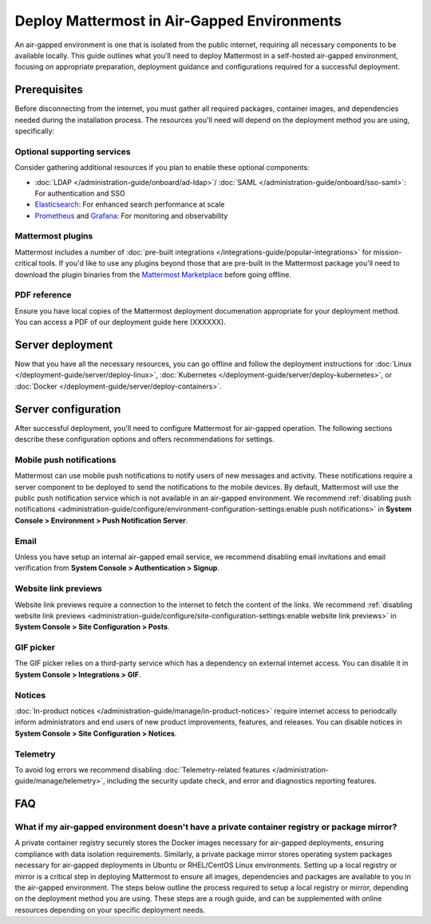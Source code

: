 Deploy Mattermost in Air-Gapped Environments
==============================================

An air-gapped environment is one that is isolated from the public internet, requiring all necessary components to be available locally. This guide outlines what you'll need to deploy Mattermost in a self-hosted air-gapped environment, focusing on appropriate preparation, deployment guidance and configurations required for a successful deployment.

Prerequisites
-------------

Before disconnecting from the internet, you must gather all required packages, container images, and dependencies needed during the installation process. The resources you'll need will depend on the deployment method you are using, specifically:

.. tab:: Linux

  Linux is recommeded as the simplest installation method for air-gapped environments. You can install the Mattermost Server in a few minutes on any air-gapped 64-bit Linux system using the tarball.

    **Bill of Materials**

    - :doc:`Mattermost tarball </product-overview/version-archive>`. We recommend using the latest :ref:`ESR <product-overview/release-policy:extended support releases>` for extended support where server upgrades may be infrequent)
    - Database: PostgreSQL `installation packages <https://www.postgresql.org/download/>`_ or container images for your Linux distribution
    - File Storage: 
    - Load balancer: If you already have a load balancer running in your air-gapped environment you can skip this resource, otherwise we recommend deploying `NGINX <https://docs.mattermost.com/deployment-guide/server/setup-nginx-proxy.html>`_, using (XXXXXX).
    - Private package mirror: Ideally the air-gapped environment already has a private package mirror available. If not, we recommend following the instructions `here <https://docs.mattermost.com/deployment-guide/server/air-gapped-deployment.html#faq>`_ or referencing `online resources <>`_ for this. (XXXXXX)

.. tab:: Kubernetes

   Kubernetes is recommended if your organization already uses Kubernetes. Advantages of this deployment method

    **Bill of Materials**

    - Mattermost `Helm charts <https://helm.mattermost.com>`_:
      -  `Mattermost Operator <https://github.com/mattermost/mattermost-helm/tree/master/charts/mattermost-operator>`_ helm chart and `values <https://github.com/mattermost/mattermost-helm/blob/master/charts/mattermost-operator/values.yaml>`_
      -  (Optional) :doc:`Mattermost Calls </administration-guide/configure/calls-deployment>` helm charts: `mattermost-calls-offloader <>`_ and `values <https://github.com/mattermost/mattermost-helm/blob/master/charts/mattermost-calls-offloader/values.yaml>`_ (required for recording, transcription and live captions), `mattermost-rtcd <https://github.com/mattermost/mattermost-helm/tree/master/charts/mattermost-rtcd>`_ and `values <https://github.com/mattermost/mattermost-helm/blob/master/charts/mattermost-rtcd/values.yaml>`_ (required for performance and scalability).
    - Database: We recommend the `Postgres Operator <https://github.com/CrunchyData/postgres-operator/>`_ from Crunchy Data for air-gapped Kubernetes deployments. 
    - File Storage: We recommend the `MinIO Operator <https://github.com/minio/operator>`_.
    - Load balancer: If you already have a load balancer running in your air-gapped environment you can skip this resource, otherwise we recommend deploying `NGINX <https://docs.mattermost.com/deployment-guide/server/setup-nginx-proxy.html>`_, using this operator (XXXXXX).
    - Private container registry: Ideally the air-gapped environment already has a private registry available. If not, we recommend following the instructions `here <https://docs.mattermost.com/deployment-guide/server/air-gapped-deployment.html#faq>`_ or referencing `online resources <https://www.docker.com/blog/how-to-use-your-own-registry-2/>`_for this.

.. tab:: Docker

   Docker is recommended when you want to use containers but don't have a Kubernetes cluster.

    **Bill of Materials**

    - Mattermost Docker images:

      - `Mattermost Enterprise Edition <https://hub.docker.com/r/mattermost/mattermost-enterprise-edition>`_
      - (Optional) :doc:`Mattermost Calls </administration-guide/configure/calls-deployment>` images: `calls-offloader <https://hub.docker.com/r/mattermost/calls-offloader>`_ (required for recording, transcription and live captions), `rtcd <https://hub.docker.com/r/mattermost/rtcd>`_ (required for performance and scalability).
    - Private container registry: Ideally the air-gapped environment already has a private registry available. If not, we recommend following the instructions `here <https://docs.mattermost.com/deployment-guide/server/air-gapped-deployment.html#faq>`_ or referencing `online resources <https://www.docker.com/blog/how-to-use-your-own-registry-2/>`_for this. 

Optional supporting services
~~~~~~~~~~~~~~~~~~~~~~~~~~~~

Consider gathering additional resources if you plan to enable these optional components:

- :doc:`LDAP </administration-guide/onboard/ad-ldap>`/ :doc:`SAML </administration-guide/onboard/sso-saml>`: For authentication and SSO
- `Elasticsearch <https://www.elastic.co/downloads/elasticsearch>`_: For enhanced search performance at scale
- `Prometheus <https://prometheus.io/download/>`_ and `Grafana <https://grafana.com/grafana/download>`_: For monitoring and observability

Mattermost plugins
~~~~~~~~~~~~~~~~~~

Mattermost includes a number of :doc:`pre-built integrations </integrations-guide/popular-integrations>` for mission-critical tools. If you'd like to use any plugins beyond those that are pre-built in the Mattermost package you'll need to download the plugin binaries from the `Mattermost Marketplace <https://mattermost.com/marketplace/>`_ before going offline.

PDF reference
~~~~~~~~~~~~~~

Ensure you have local copies of the Mattermost deployment documenation appropriate for your deployment method. You can access a PDF of our deployment guide here (XXXXXX).

Server deployment
-----------------

Now that you have all the necessary resources, you can go offline and follow the deployment instructions for :doc:`Linux </deployment-guide/server/deploy-linux>`, :doc:`Kubernetes </deployment-guide/server/deploy-kubernetes>`, or :doc:`Docker </deployment-guide/server/deploy-containers>`.

Server configuration
--------------------

After successful deployment, you'll need to configure Mattermost for air-gapped operation. The following sections describe these configuration options and offers recommendations for settings. 

Mobile push notifications
~~~~~~~~~~~~~~~~~~~~~~~~~~

Mattermost can use mobile push notifications to notify users of new messages and activity. These notifications require a server component to be deployed to send the notifications to the mobile devices. By default, Mattermost will use the public push notification service which is not available in an air-gapped environment. We recommend :ref:`disabling push notifications <administration-guide/configure/environment-configuration-settings:enable push notifications>` in **System Console > Environment > Push Notification Server**.

Email
~~~~~

Unless you have setup an internal air-gapped email service, we recommend disabling email invitations and email verification from **System Console > Authentication > Signup**.

Website link previews
~~~~~~~~~~~~~~~~~~~~~~~

Website link previews require a connection to the internet to fetch the content of the links. We recommend :ref:`disabling website link previews <administration-guide/configure/site-configuration-settings:enable website link previews>` in **System Console > Site Configuration > Posts**.

GIF picker
~~~~~~~~~~

The GIF picker relies on a third-party service which has a dependency on external internet access. You can disable it in **System Console > Integrations > GIF**.

Notices
~~~~~~~

:doc:`In-product notices </administration-guide/manage/in-product-notices>` require internet access to periodcally inform administrators and end users of new product improvements, features, and releases. You can disable notices in **System Console > Site Configuration > Notices**.

Telemetry
~~~~~~~~~

To avoid log errors we recommend disabling :doc:`Telemetry-related features </administration-guide/manage/telemetry>`, including the security update check, and error and diagnostics reporting features.

FAQ
---

What if my air-gapped environment doesn't have a private container registry or package mirror?
~~~~~~~~~~~~~~~~~~~~~~~~~~~~~~~~~~~~~~~~~~~~~~~~~~~~~~~~~~~~~~~~~~~~~~~~~~~~~~~~~~~~~~~~~~~~~~
A private container registry securely stores the Docker images necessary for air-gapped deployments, ensuring compliance with data isolation requirements. Similarly, a private package mirror stores operating system packages necessary for air-gapped deployments in Ubuntu or RHEL/CentOS Linux environments. Setting up a local registry or mirror is a critical step in deploying Mattermost to ensure all images, dependencies and packages are available to you in the air-gapped environment. The steps below outline the process required to setup a local registry or mirror, depending on the deployment method you are using. These steps are a rough guide, and can be supplemented with online resources depending on your specific deployment needs. 

.. tab:: Linux

   (Ubuntu) Set up a private Debian package mirror
   ^^^^^^^^^^^^^^^^^^^^^^^^^^^^^^^^^^^^^^^^^^^^^^^
   We will use Aptly to create a local mirror, although you can also use other options such as debmirror.

   1. **Install Aptly** (on an internet-connected machine):

      .. code-block:: bash

         apt-get update
         apt-get install aptly gnupg

   2. **Create GPG key for signing packages**:

      .. code-block:: bash

         gpg --gen-key

   3. **Create a mirror configuration**:

      .. code-block:: bash

         aptly mirror create -architectures=amd64 debian-bullseye http://deb.debian.org/debian bullseye main contrib non-free

   4. **Update the mirror to download packages**:

      .. code-block:: bash

         aptly mirror update debian-bullseye

   5. **Create and publish a snapshot**:

      .. code-block:: bash

         aptly snapshot create debian-bullseye-$(date +%Y%m%d) from mirror debian-bullseye
         aptly publish snapshot debian-bullseye-$(date +%Y%m%d)

   6. **Serve the repository**:

      .. code-block:: bash

         aptly serve

   7. **Client configuration:** Configure apt to use your local mirror:

   .. code-block:: bash

      cat > /etc/apt/sources.list << EOF
      deb http://mirror.example.com/debian bullseye main contrib non-free
      EOF


   (RHEL/CentOS) Set up a private RHEL package mirror
   ^^^^^^^^^^^^^^^^^^^^^^^^^^^^^^^^^^^^^^^^^^^^^^^^^^
   We will use reprosync for a local mirror.

   1. **Install required tools** (on an internet-connected RHEL system):

      .. code-block:: bash

         yum install yum-utils createrepo

   2. **Download packages**:

      .. code-block:: bash

         mkdir -p /var/www/html/repos/rhel8
         reposync -p /var/www/html/repos/rhel8 --download-metadata --repo=rhel-8-for-x86_64-baseos-rpms
         reposync -p /var/www/html/repos/rhel8 --download-metadata --repo=rhel-8-for-x86_64-appstream-rpms

   3. **Create repository metadata**:

      .. code-block:: bash

         createrepo /var/www/html/repos/rhel8/rhel-8-for-x86_64-baseos-rpms
         createrepo /var/www/html/repos/rhel8/rhel-8-for-x86_64-appstream-rpms

   4. **Set up a web server**:

      .. code-block:: bash

         yum install httpd
         systemctl enable httpd
         systemctl start httpd

   5. **Client configuration:** Disable existing repositories:

      .. code-block:: bash

         cd /etc/yum.repos.d/
         mkdir backup
         mv *.repo backup/

   6. **Client configuration:** Create new repository files:

      .. code-block:: bash

         cat > /etc/yum.repos.d/local-baseos.repo << EOF
         [local-baseos]
         name=Red Hat Enterprise Linux 8 BaseOS
         baseurl=http://mirror.example.com/repos/rhel8/rhel-8-for-x86_64-baseos-rpms
         enabled=1
         gpgcheck=0
         EOF
      
         cat > /etc/yum.repos.d/local-appstream.repo << EOF
         [local-appstream]
         name=Red Hat Enterprise Linux 8 AppStream
         baseurl=http://mirror.example.com/repos/rhel8/rhel-8-for-x86_64-appstream-rpms
         enabled=1
         gpgcheck=0
         EOF

   7. **Client configuration:** Clear cache and test:

      .. code-block:: bash

         yum clean all
         yum repolist

  
.. tab:: Kubernetes

   Set up a self-hosted private container registry
   ^^^^^^^^^^^^^^^^^^^^^^^^^^^^^^^^^^^^^^^^^^^^^^^

   1. **Install Docker Registry**:

      .. code-block:: bash

         docker run -d -p 5000:5000 --restart=always --name registry registry:2

   2. **Configure persistent storage**:

      .. code-block:: bash

         docker run -d -p 5000:5000 --restart=always --name registry \
         -v /mnt/registry:/var/lib/registry \
         registry:2

   3. **Add TLS security** (recommended):

      a. Generate self-signed certificates:

         .. code-block:: bash

            mkdir -p certs
            openssl req -newkey rsa:4096 -nodes -sha256 -keyout certs/domain.key \
            -x509 -days 365 -out certs/domain.crt

      b. Run the registry with TLS:

        .. code-block:: bash

            docker run -d -p 5000:5000 --restart=always --name registry \
            -v /mnt/registry:/var/lib/registry \
            -v $(pwd)/certs:/certs \
            -e REGISTRY_HTTP_TLS_CERTIFICATE=/certs/domain.crt \
            -e REGISTRY_HTTP_TLS_KEY=/certs/domain.key \
            registry:2

   Configure Kubernetes to use private image registries
   ^^^^^^^^^^^^^^^^^^^^^^^^^^^^^^^^^^^^^^^^^^^^^^^^^^^^

   When using Kubernetes in an air-gapped environment, you need to configure it to use your private registry.

   1. **Create a kubernetes secret for registry authentication**:

     .. code-block:: bash

        kubectl create secret docker-registry regcred \
          --docker-server=registry.example.com:5000 \
          --docker-username=your_username \
          --docker-password=your_password \
          --docker-email=your_email@example.com

   2. **Reference the secret in pod specifications**:

     .. code-block:: yaml

        apiVersion: v1
        kind: Pod
        metadata:
          name: mattermost-pod
        spec:
          containers:
          - name: mattermost
            image: registry.example.com:5000/mattermost/mattermost-enterprise-edition:latest
          imagePullSecrets:
          - name: regcred

   3. **For Helm deployments**, specify the registry in ``values.yaml``:

     .. code-block:: yaml

        image:
          repository: registry.example.com:5000/mattermost/mattermost-enterprise-edition
          tag: latest
          pullPolicy: IfNotPresent
      
        imagePullSecrets:
          - name: regcred

.. tab:: Docker

   Set up a self-hosted private container registry
   ^^^^^^^^^^^^^^^^^^^^^^^^^^^^^^^^^^^^^^^^^^^^^^^

   1. **Install Docker Registry**:

      .. code-block:: bash

         docker run -d -p 5000:5000 --restart=always --name registry registry:2

   2. **Configure persistent storage**:

      .. code-block:: bash

         docker run -d -p 5000:5000 --restart=always --name registry \
         -v /mnt/registry:/var/lib/registry \
         registry:2

   3. **Add TLS security** (recommended):

      a. Generate self-signed certificates:

         .. code-block:: bash

            mkdir -p certs
            openssl req -newkey rsa:4096 -nodes -sha256 -keyout certs/domain.key \
            -x509 -days 365 -out certs/domain.crt

      b. Run the registry with TLS:

        .. code-block:: bash

            docker run -d -p 5000:5000 --restart=always --name registry \
            -v /mnt/registry:/var/lib/registry \
            -v $(pwd)/certs:/certs \
            -e REGISTRY_HTTP_TLS_CERTIFICATE=/certs/domain.crt \
            -e REGISTRY_HTTP_TLS_KEY=/certs/domain.key \
            registry:2

   Configure Docker to use private image registries
   ^^^^^^^^^^^^^^^^^^^^^^^^^^^^^^^^^^^^^^^^^^^^^^^^

   Configure Docker on all hosts to trust and use your private registry.

   1. **Add your registry to Docker's trusted registries**:

      Edit or create ``/etc/docker/daemon.json``:

      .. code-block:: json

         {
           "insecure-registries": ["registry.example.com:5000"]
         }

      For registries using self-signed certificates:

      .. code-block:: bash

         mkdir -p /etc/docker/certs.d/registry.example.com:5000
         cp domain.crt /etc/docker/certs.d/registry.example.com:5000/ca.crt

   2. **Restart Docker daemon**:

      .. code-block:: bash

         systemctl restart docker

   3. **Test the configuration**:

      .. code-block:: bash

         docker pull registry.example.com:5000/mattermost/mattermost-enterprise-edition:latest



